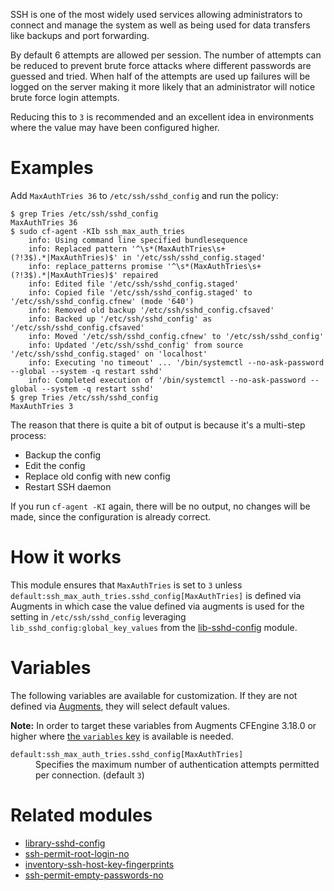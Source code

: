 SSH is one of the most widely used services allowing administrators to connect and manage the system as well as being used for data transfers like backups and port forwarding.

By default 6 attempts are allowed per session. The number of attempts can be reduced to prevent brute force attacks where different passwords are guessed and tried. When half of the attempts are used up failures will be logged on the server making it more likely that an administrator will notice brute force login attempts.

Reducing this to =3= is recommended and an excellent idea in environments where the value may have been configured higher.

* Examples

Add =MaxAuthTries 36= to =/etc/ssh/sshd_config= and run the policy:

#+begin_example
$ grep Tries /etc/ssh/sshd_config
MaxAuthTries 36
$ sudo cf-agent -KIb ssh_max_auth_tries
    info: Using command line specified bundlesequence
    info: Replaced pattern '^\s*(MaxAuthTries\s+(?!3$).*|MaxAuthTries)$' in '/etc/ssh/sshd_config.staged'
    info: replace_patterns promise '^\s*(MaxAuthTries\s+(?!3$).*|MaxAuthTries)$' repaired
    info: Edited file '/etc/ssh/sshd_config.staged'
    info: Copied file '/etc/ssh/sshd_config.staged' to '/etc/ssh/sshd_config.cfnew' (mode '640')
    info: Removed old backup '/etc/ssh/sshd_config.cfsaved'
    info: Backed up '/etc/ssh/sshd_config' as '/etc/ssh/sshd_config.cfsaved'
    info: Moved '/etc/ssh/sshd_config.cfnew' to '/etc/ssh/sshd_config'
    info: Updated '/etc/ssh/sshd_config' from source '/etc/ssh/sshd_config.staged' on 'localhost'
    info: Executing 'no timeout' ... '/bin/systemctl --no-ask-password --global --system -q restart sshd'
    info: Completed execution of '/bin/systemctl --no-ask-password --global --system -q restart sshd'
$ grep Tries /etc/ssh/sshd_config
MaxAuthTries 3
#+end_example

The reason that there is quite a bit of output is because it's a multi-step process:

- Backup the config
- Edit the config
- Replace old config with new config
- Restart SSH daemon

If you run =cf-agent -KI= again, there will be no output, no changes will be made, since the configuration is already correct.

* How it works

This module ensures that =MaxAuthTries= is set to =3= unless =default:ssh_max_auth_tries.sshd_config[MaxAuthTries]= is defined via Augments in which case the value defined via augments is used for the setting in =/etc/ssh/sshd_config= leveraging =lib_sshd_config:global_key_values= from the [[https://build.cfengine.com/modules/inventory-local-users][lib-sshd-config]] module.

* Variables

The following variables are available for customization. If they are not defined via [[https://docs.cfengine.com/docs/3.18/reference-language-concepts-augments.html][Augments]], they will select default values.

*Note:* In order to target these variables from Augments CFEngine 3.18.0 or higher where [[https://docs.cfengine.com/docs/3.18/reference-language-concepts-augments.html#variables][the =variables= key]] is available is needed.

- =default:ssh_max_auth_tries.sshd_config[MaxAuthTries]= :: Specifies the maximum number of authentication attempts permitted per connection. (default =3=)

* Related modules
- [[https://build.cfengine.com/modules/library-sshd-config/][library-sshd-config]]
- [[https://build.cfengine.com/modules/ssh-permit-root-login-no/][ssh-permit-root-login-no]]
- [[https://build.cfengine.com/modules/inventory-ssh-host-key-fingerprints/][inventory-ssh-host-key-fingerprints]]
- [[https://build.cfengine.com/modules/ssh-permit-empty-passwords-no/][ssh-permit-empty-passwords-no]]
